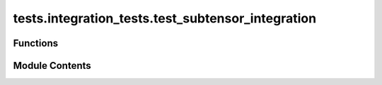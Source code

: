 tests.integration_tests.test_subtensor_integration
==================================================

.. py:module:: tests.integration_tests.test_subtensor_integration


Functions
---------

.. autoapisummary::

   tests.integration_tests.test_subtensor_integration.hotkey
   tests.integration_tests.test_subtensor_integration.netuid
   tests.integration_tests.test_subtensor_integration.prepare_test
   tests.integration_tests.test_subtensor_integration.test_blocks_since_last_update
   tests.integration_tests.test_subtensor_integration.test_get_all_subnets_info
   tests.integration_tests.test_subtensor_integration.test_get_block_hash
   tests.integration_tests.test_subtensor_integration.test_get_current_block
   tests.integration_tests.test_subtensor_integration.test_get_netuids_for_hotkey
   tests.integration_tests.test_subtensor_integration.test_get_neuron_for_pubkey_and_subnet
   tests.integration_tests.test_subtensor_integration.test_is_hotkey_registered
   tests.integration_tests.test_subtensor_integration.test_is_hotkey_registered_any
   tests.integration_tests.test_subtensor_integration.test_is_hotkey_registered_on_subnet
   tests.integration_tests.test_subtensor_integration.test_metagraph
   tests.integration_tests.test_subtensor_integration.test_subnetwork_n


Module Contents
---------------

.. py:function:: hotkey()

.. py:function:: netuid()

.. py:function:: prepare_test(mocker, seed)
   :async:


   Helper function: sets up the test environment.


.. py:function:: test_blocks_since_last_update(mocker)
   :async:


.. py:function:: test_get_all_subnets_info(mocker)
   :async:


.. py:function:: test_get_block_hash(mocker)
   :async:


.. py:function:: test_get_current_block(mocker)
   :async:


.. py:function:: test_get_netuids_for_hotkey(mocker)
   :async:


.. py:function:: test_get_neuron_for_pubkey_and_subnet(hotkey, netuid, mocker)
   :async:


.. py:function:: test_is_hotkey_registered(mocker)
   :async:


.. py:function:: test_is_hotkey_registered_any(mocker)
   :async:


.. py:function:: test_is_hotkey_registered_on_subnet(mocker)
   :async:


.. py:function:: test_metagraph(mocker)
   :async:


.. py:function:: test_subnetwork_n(mocker)
   :async:



